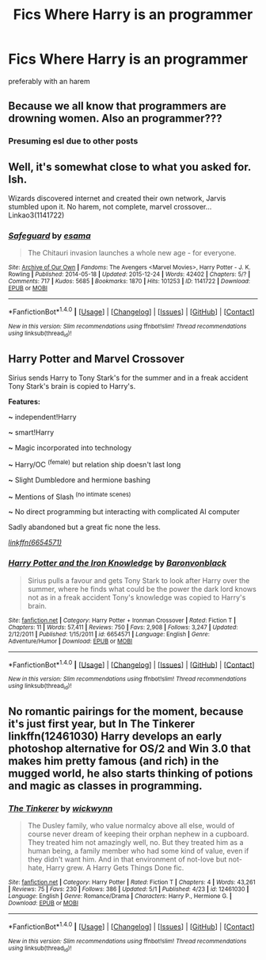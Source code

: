 #+TITLE: Fics Where Harry is an programmer

* Fics Where Harry is an programmer
:PROPERTIES:
:Score: 0
:DateUnix: 1495299863.0
:DateShort: 2017-May-20
:FlairText: Request
:END:
preferably with an harem


** Because we all know that programmers are drowning women. Also an programmer???
:PROPERTIES:
:Author: Ironworkshop
:Score: 9
:DateUnix: 1495320039.0
:DateShort: 2017-May-21
:END:

*** Presuming esl due to other posts
:PROPERTIES:
:Author: viol8er
:Score: 2
:DateUnix: 1495341500.0
:DateShort: 2017-May-21
:END:


** Well, it's somewhat close to what you asked for. Ish.

Wizards discovered internet and created their own network, Jarvis stumbled upon it. No harem, not complete, marvel crossover... Linkao3(1141722)
:PROPERTIES:
:Author: heavy__rain
:Score: 3
:DateUnix: 1495304821.0
:DateShort: 2017-May-20
:END:

*** [[http://archiveofourown.org/works/1141722][*/Safeguard/*]] by [[http://www.archiveofourown.org/users/esama/pseuds/esama][/esama/]]

#+begin_quote
  The Chitauri invasion launches a whole new age - for everyone.
#+end_quote

^{/Site/: [[http://www.archiveofourown.org/][Archive of Our Own]] *|* /Fandoms/: The Avengers <Marvel Movies>, Harry Potter - J. K. Rowling *|* /Published/: 2014-05-18 *|* /Updated/: 2015-12-24 *|* /Words/: 42402 *|* /Chapters/: 5/? *|* /Comments/: 717 *|* /Kudos/: 5685 *|* /Bookmarks/: 1870 *|* /Hits/: 101253 *|* /ID/: 1141722 *|* /Download/: [[http://archiveofourown.org/downloads/es/esama/1141722/Safeguard.epub?updated_at=1459318611][EPUB]] or [[http://archiveofourown.org/downloads/es/esama/1141722/Safeguard.mobi?updated_at=1459318611][MOBI]]}

--------------

*FanfictionBot*^{1.4.0} *|* [[[https://github.com/tusing/reddit-ffn-bot/wiki/Usage][Usage]]] | [[[https://github.com/tusing/reddit-ffn-bot/wiki/Changelog][Changelog]]] | [[[https://github.com/tusing/reddit-ffn-bot/issues/][Issues]]] | [[[https://github.com/tusing/reddit-ffn-bot/][GitHub]]] | [[[https://www.reddit.com/message/compose?to=tusing][Contact]]]

^{/New in this version: Slim recommendations using/ ffnbot!slim! /Thread recommendations using/ linksub(thread_id)!}
:PROPERTIES:
:Author: FanfictionBot
:Score: 1
:DateUnix: 1495304843.0
:DateShort: 2017-May-20
:END:


** *Harry Potter and Marvel Crossover*

Sirius sends Harry to Tony Stark's for the summer and in a freak accident Tony Stark's brain is copied to Harry's.

*Features:*

*~* independent!Harry

*~* smart!Harry

*~* Magic incorporated into technology

*~* Harry/OC ^{(female)} but relation ship doesn't last long

*~* Slight Dumbledore and hermione bashing

*~* Mentions of Slash ^{(no intimate scenes)}

*~* No direct programming but interacting with complicated AI computer

Sadly abandoned but a great fic none the less.

[[http://www.fanfiction.net/s/6654571/1/][/linkffn(6654571)/]]
:PROPERTIES:
:Author: UndergroundNerd
:Score: 1
:DateUnix: 1495360584.0
:DateShort: 2017-May-21
:END:

*** [[http://www.fanfiction.net/s/6654571/1/][*/Harry Potter and the Iron Knowledge/*]] by [[https://www.fanfiction.net/u/965086/Baronvonblack][/Baronvonblack/]]

#+begin_quote
  Sirius pulls a favour and gets Tony Stark to look after Harry over the summer, where he finds what could be the power the dark lord knows not as in a freak accident Tony's knowledge was copied to Harry's brain.
#+end_quote

^{/Site/: [[http://www.fanfiction.net/][fanfiction.net]] *|* /Category/: Harry Potter + Ironman Crossover *|* /Rated/: Fiction T *|* /Chapters/: 11 *|* /Words/: 57,411 *|* /Reviews/: 750 *|* /Favs/: 2,908 *|* /Follows/: 3,247 *|* /Updated/: 2/12/2011 *|* /Published/: 1/15/2011 *|* /id/: 6654571 *|* /Language/: English *|* /Genre/: Adventure/Humor *|* /Download/: [[http://www.ff2ebook.com/old/ffn-bot/index.php?id=6654571&source=ff&filetype=epub][EPUB]] or [[http://www.ff2ebook.com/old/ffn-bot/index.php?id=6654571&source=ff&filetype=mobi][MOBI]]}

--------------

*FanfictionBot*^{1.4.0} *|* [[[https://github.com/tusing/reddit-ffn-bot/wiki/Usage][Usage]]] | [[[https://github.com/tusing/reddit-ffn-bot/wiki/Changelog][Changelog]]] | [[[https://github.com/tusing/reddit-ffn-bot/issues/][Issues]]] | [[[https://github.com/tusing/reddit-ffn-bot/][GitHub]]] | [[[https://www.reddit.com/message/compose?to=tusing][Contact]]]

^{/New in this version: Slim recommendations using/ ffnbot!slim! /Thread recommendations using/ linksub(thread_id)!}
:PROPERTIES:
:Author: FanfictionBot
:Score: 1
:DateUnix: 1495360590.0
:DateShort: 2017-May-21
:END:


** No romantic pairings for the moment, because it's just first year, but In The Tinkerer linkffn(12461030) Harry develops an early photoshop alternative for OS/2 and Win 3.0 that makes him pretty famous (and rich) in the mugged world, he also starts thinking of potions and magic as classes in programming.
:PROPERTIES:
:Author: dark-golo
:Score: 1
:DateUnix: 1495361771.0
:DateShort: 2017-May-21
:END:

*** [[http://www.fanfiction.net/s/12461030/1/][*/The Tinkerer/*]] by [[https://www.fanfiction.net/u/8653986/wickwynn][/wickwynn/]]

#+begin_quote
  The Dusley family, who value normalcy above all else, would of course never dream of keeping their orphan nephew in a cupboard. They treated him not amazingly well, no. But they treated him as a human being, a family member who had some kind of value, even if they didn't want him. And in that environment of not-love but not-hate, Harry grew. A Harry Gets Things Done fic.
#+end_quote

^{/Site/: [[http://www.fanfiction.net/][fanfiction.net]] *|* /Category/: Harry Potter *|* /Rated/: Fiction T *|* /Chapters/: 4 *|* /Words/: 43,261 *|* /Reviews/: 75 *|* /Favs/: 230 *|* /Follows/: 386 *|* /Updated/: 5/1 *|* /Published/: 4/23 *|* /id/: 12461030 *|* /Language/: English *|* /Genre/: Romance/Drama *|* /Characters/: Harry P., Hermione G. *|* /Download/: [[http://www.ff2ebook.com/old/ffn-bot/index.php?id=12461030&source=ff&filetype=epub][EPUB]] or [[http://www.ff2ebook.com/old/ffn-bot/index.php?id=12461030&source=ff&filetype=mobi][MOBI]]}

--------------

*FanfictionBot*^{1.4.0} *|* [[[https://github.com/tusing/reddit-ffn-bot/wiki/Usage][Usage]]] | [[[https://github.com/tusing/reddit-ffn-bot/wiki/Changelog][Changelog]]] | [[[https://github.com/tusing/reddit-ffn-bot/issues/][Issues]]] | [[[https://github.com/tusing/reddit-ffn-bot/][GitHub]]] | [[[https://www.reddit.com/message/compose?to=tusing][Contact]]]

^{/New in this version: Slim recommendations using/ ffnbot!slim! /Thread recommendations using/ linksub(thread_id)!}
:PROPERTIES:
:Author: FanfictionBot
:Score: 2
:DateUnix: 1495361783.0
:DateShort: 2017-May-21
:END:
